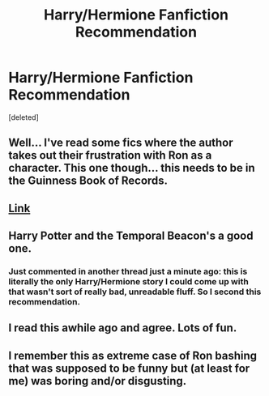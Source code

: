 #+TITLE: Harry/Hermione Fanfiction Recommendation

* Harry/Hermione Fanfiction Recommendation
:PROPERTIES:
:Score: 14
:DateUnix: 1366762076.0
:DateShort: 2013-Apr-24
:END:
[deleted]


** Well... I've read some fics where the author takes out their frustration with Ron as a character. This one though... this needs to be in the Guinness Book of Records.
:PROPERTIES:
:Author: flupo42
:Score: 7
:DateUnix: 1366830693.0
:DateShort: 2013-Apr-24
:END:


** [[http://www.fanfiction.net/s/5483280/1/Harry-Potter-and-the-Champion-s-Champion][Link]]
:PROPERTIES:
:Author: sitman
:Score: 2
:DateUnix: 1366807937.0
:DateShort: 2013-Apr-24
:END:


** Harry Potter and the Temporal Beacon's a good one.
:PROPERTIES:
:Author: flame7926
:Score: 2
:DateUnix: 1366854891.0
:DateShort: 2013-Apr-25
:END:

*** Just commented in another thread just a minute ago: this is literally the only Harry/Hermione story I could come up with that wasn't sort of really bad, unreadable fluff. So I second this recommendation.
:PROPERTIES:
:Author: TimeLoopedPowerGamer
:Score: 3
:DateUnix: 1366877319.0
:DateShort: 2013-Apr-25
:END:


** I read this awhile ago and agree. Lots of fun.
:PROPERTIES:
:Author: paperhurts
:Score: 2
:DateUnix: 1366775046.0
:DateShort: 2013-Apr-24
:END:


** I remember this as extreme case of Ron bashing that was supposed to be funny but (at least for me) was boring and/or disgusting.
:PROPERTIES:
:Author: Bulwersator
:Score: 1
:DateUnix: 1366833788.0
:DateShort: 2013-Apr-25
:END:
